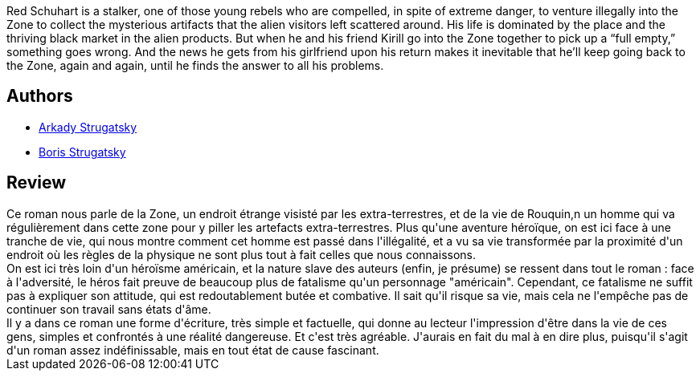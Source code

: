 :jbake-type: post
:jbake-status: published
:jbake-title: Stalker
:jbake-tags:  extra-terrestres, fantastique, mutant, pollution, rayon-imaginaire,_année_2003,_mois_avr.,_note_3,broc,read
:jbake-date: 2003-04-23
:jbake-depth: ../../
:jbake-uri: goodreads/books/9782207503140.adoc
:jbake-bigImage: https://i.gr-assets.com/images/S/compressed.photo.goodreads.com/books/1328618050l/2510782._SY160_.jpg
:jbake-smallImage: https://i.gr-assets.com/images/S/compressed.photo.goodreads.com/books/1328618050l/2510782._SY75_.jpg
:jbake-source: https://www.goodreads.com/book/show/2510782
:jbake-style: goodreads goodreads-book

++++
<div class="book-description">
Red Schuhart is a stalker, one of those young rebels who are compelled, in spite of extreme danger, to venture illegally into the Zone to collect the mysterious artifacts that the alien visitors left scattered around. His life is dominated by the place and the thriving black market in the alien products. But when he and his friend Kirill go into the Zone together to pick up a “full empty,” something goes wrong. And the news he gets from his girlfriend upon his return makes it inevitable that he’ll keep going back to the Zone, again and again, until he finds the answer to all his problems.
</div>
++++


## Authors
* link:../authors/1159886.html[Arkady Strugatsky]
* link:../authors/7170730.html[Boris Strugatsky]



## Review

++++
Ce roman nous parle de la Zone, un endroit étrange visisté par les extra-terrestres, et de la vie de Rouquin,n un homme qui va régulièrement dans cette zone pour y piller les artefacts extra-terrestres. Plus qu'une aventure héroïque, on est ici face à une tranche de vie, qui nous montre comment cet homme est passé dans l'illégalité, et a vu sa vie transformée par la proximité d'un endroit où les règles de la physique ne sont plus tout à fait celles que nous connaissons. <br/>On est ici très loin d'un héroïsme américain, et la nature slave des auteurs (enfin, je présume) se ressent dans tout le roman : face à l'adversité, le héros fait preuve de beaucoup plus de fatalisme qu'un personnage "américain". Cependant, ce fatalisme ne suffit pas à expliquer son attitude, qui est redoutablement butée et combative. Il sait qu'il risque sa vie, mais cela ne l'empêche pas de continuer son travail sans états d'âme. <br/>Il y a dans ce roman une forme d'écriture, très simple et factuelle, qui donne au lecteur l'impression d'être dans la vie de ces gens, simples et confrontés à une réalité dangereuse. Et c'est très agréable. J'aurais en fait du mal à en dire plus, puisqu'il s'agit d'un roman assez indéfinissable, mais en tout état de cause fascinant.
++++